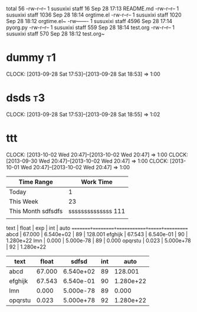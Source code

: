 #+BEGIN: clocktable 2013-09-28 19-25-23
total 56
-rw-r--r--  1 susuxixi  staff    16 Sep 28 17:13 README.md
-rw-r--r--  1 susuxixi  staff  1036 Sep 28 18:14 orgtime.el
-rw-r--r--  1 susuxixi  staff  1020 Sep 28 18:12 orgtime.el~
-rw-------  1 susuxixi  staff  4596 Sep 28 17:14 pyorg.py
-rw-r--r--  1 susuxixi  staff   559 Sep 28 18:14 test.org
-rw-r--r--  1 susuxixi  staff   570 Sep 28 18:12 test.org~
#+END:

* dummy												:t1:
   CLOCK: [2013-09-28 Sat 17:53]--[2013-09-28 Sat 18:53] =>  1:00
* dsds												:t3:
  CLOCK: [2013-09-28 Sat 17:53]--[2013-09-28 Sat 18:55] =>  1:02
* ttt
  CLOCK: [2013-10-02 Wed 20:47]--[2013-10-02 Wed 20:47] =>  1:00
  CLOCK: [2013-09-30 Wed 20:47]--[2013-10-02 Wed 20:47] =>  1:00
  CLOCK: [2013-10-01 Wed 20:47]--[2013-10-02 Wed 20:47] =>  1:00
  
| Time Range         |              Work Time |
|--------------------+------------------------|
| Today              |                      1 |
| This Week          |                     23 |
| This Month sdfsdfs | ssssssssssssss     111 |
|                    |                        |

 text   | float  |    exp    | int |   auto
========+========+===========+=====+==========
abcd    | 67.000 | 6.540e+02 |  89 | 128.001
efghijk | 67.543 | 6.540e-01 |  90 | 1.280e+22
lmn     |  0.000 | 5.000e-78 |  89 | 0.000
opqrstu |  0.023 | 5.000e+78 |  92 | 1.280e+22


| text    |  float |     sdfsd | int |      auto |
|---------+--------+-----------+-----+-----------|
| abcd    | 67.000 | 6.540e+02 |  89 |   128.001 |
| efghijk | 67.543 | 6.540e-01 |  90 | 1.280e+22 |
| lmn     |  0.000 | 5.000e-78 |  89 |     0.000 |
| opqrstu |  0.023 | 5.000e+78 |  92 | 1.280e+22 |

